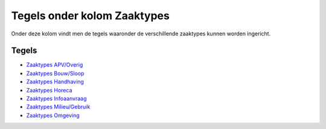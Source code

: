 Tegels onder kolom Zaaktypes
============================

Onder deze kolom vindt men de tegels waaronder de verschillende
zaaktypes kunnen worden ingericht.

Tegels
------

-  `Zaaktypes
   APV/Overig </docs/probleemoplossing/portalen_en_moduleschermen/zaakbeheer/tegels_kolom_zaaktypes/apv_overig.md>`__
-  `Zaaktypes
   Bouw/Sloop </docs/probleemoplossing/portalen_en_moduleschermen/zaakbeheer/tegels_kolom_zaaktypes/bouw_sloop.md>`__
-  `Zaaktypes
   Handhaving </docs/probleemoplossing/portalen_en_moduleschermen/zaakbeheer/tegels_kolom_zaaktypes/handhaving.md>`__
-  `Zaaktypes
   Horeca </docs/probleemoplossing/portalen_en_moduleschermen/zaakbeheer/tegels_kolom_zaaktypes/horeca.md>`__
-  `Zaaktypes
   Infoaanvraag </docs/probleemoplossing/portalen_en_moduleschermen/zaakbeheer/tegels_kolom_zaaktypes/infoaanvraag.md>`__
-  `Zaaktypes
   Milieu/Gebruik </docs/probleemoplossing/portalen_en_moduleschermen/zaakbeheer/tegels_kolom_zaaktypes/milieu_gebruik.md>`__
-  `Zaaktypes
   Omgeving </docs/probleemoplossing/portalen_en_moduleschermen/zaakbeheer/tegels_kolom_zaaktypes/omgeving.md>`__
